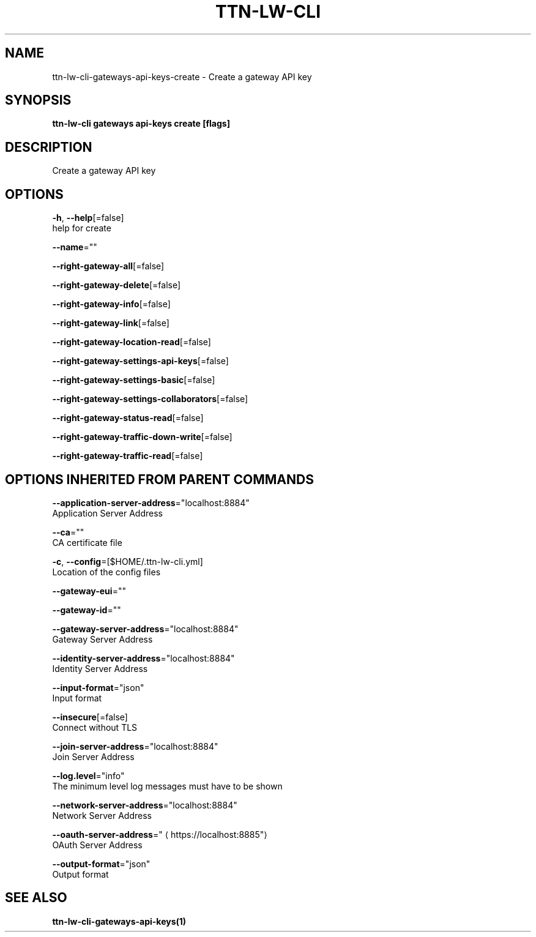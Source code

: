.TH "TTN-LW-CLI" "1" "Feb 2019" "TTN" "The Things Network Stack for LoRaWAN" 
.nh
.ad l


.SH NAME
.PP
ttn\-lw\-cli\-gateways\-api\-keys\-create \- Create a gateway API key


.SH SYNOPSIS
.PP
\fBttn\-lw\-cli gateways api\-keys create [flags]\fP


.SH DESCRIPTION
.PP
Create a gateway API key


.SH OPTIONS
.PP
\fB\-h\fP, \fB\-\-help\fP[=false]
    help for create

.PP
\fB\-\-name\fP=""

.PP
\fB\-\-right\-gateway\-all\fP[=false]

.PP
\fB\-\-right\-gateway\-delete\fP[=false]

.PP
\fB\-\-right\-gateway\-info\fP[=false]

.PP
\fB\-\-right\-gateway\-link\fP[=false]

.PP
\fB\-\-right\-gateway\-location\-read\fP[=false]

.PP
\fB\-\-right\-gateway\-settings\-api\-keys\fP[=false]

.PP
\fB\-\-right\-gateway\-settings\-basic\fP[=false]

.PP
\fB\-\-right\-gateway\-settings\-collaborators\fP[=false]

.PP
\fB\-\-right\-gateway\-status\-read\fP[=false]

.PP
\fB\-\-right\-gateway\-traffic\-down\-write\fP[=false]

.PP
\fB\-\-right\-gateway\-traffic\-read\fP[=false]


.SH OPTIONS INHERITED FROM PARENT COMMANDS
.PP
\fB\-\-application\-server\-address\fP="localhost:8884"
    Application Server Address

.PP
\fB\-\-ca\fP=""
    CA certificate file

.PP
\fB\-c\fP, \fB\-\-config\fP=[$HOME/.ttn\-lw\-cli.yml]
    Location of the config files

.PP
\fB\-\-gateway\-eui\fP=""

.PP
\fB\-\-gateway\-id\fP=""

.PP
\fB\-\-gateway\-server\-address\fP="localhost:8884"
    Gateway Server Address

.PP
\fB\-\-identity\-server\-address\fP="localhost:8884"
    Identity Server Address

.PP
\fB\-\-input\-format\fP="json"
    Input format

.PP
\fB\-\-insecure\fP[=false]
    Connect without TLS

.PP
\fB\-\-join\-server\-address\fP="localhost:8884"
    Join Server Address

.PP
\fB\-\-log.level\fP="info"
    The minimum level log messages must have to be shown

.PP
\fB\-\-network\-server\-address\fP="localhost:8884"
    Network Server Address

.PP
\fB\-\-oauth\-server\-address\fP="
\[la]https://localhost:8885"\[ra]
    OAuth Server Address

.PP
\fB\-\-output\-format\fP="json"
    Output format


.SH SEE ALSO
.PP
\fBttn\-lw\-cli\-gateways\-api\-keys(1)\fP
